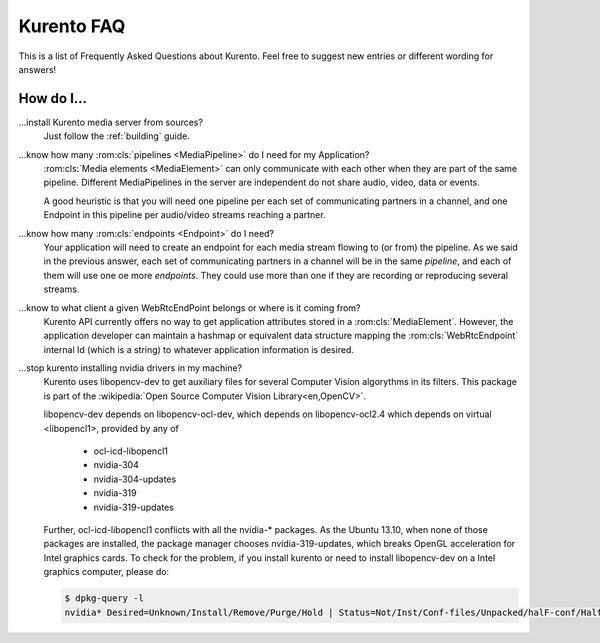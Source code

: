 .. _faq:

%%%%%%%%%%%
Kurento FAQ
%%%%%%%%%%%

This is a list of Frequently Asked Questions about Kurento.  Feel free to
suggest new entries or different wording for answers!

How do I...
-----------

...install Kurento media server from sources?
    Just follow the :ref:`building` guide.

.. todo:: Document KMS building guide

...know how many :rom:cls:`pipelines <MediaPipeline>` do I need for my Application?
    :rom:cls:`Media elements <MediaElement>` can only communicate with each
    other when they are part of the same pipeline. Different MediaPipelines in
    the server are independent do not share audio, video, data or events.

    A good heuristic is that you will need one pipeline per each set of
    communicating partners in a channel, and one Endpoint in this pipeline per
    audio/video streams reaching a partner.

...know how many :rom:cls:`endpoints <Endpoint>` do I need?
    Your application will need to create an endpoint for each media stream
    flowing to (or from) the pipeline. As we said in the previous answer, each
    set of communicating partners in a channel will be in the same *pipeline*,
    and each of them will use one oe more *endpoints*. They could use more than
    one if they are recording or reproducing several streams.

...know to what client a given WebRtcEndPoint belongs or where is it coming from?
    Kurento API currently offers no way to get application attributes stored
    in a :rom:cls:`MediaElement`. However, the application developer can
    maintain a hashmap or equivalent data structure mapping the
    :rom:cls:`WebRtcEndpoint`  internal Id (which is a string) to whatever
    application information is desired.

.. _intel_nvidia:

...stop kurento installing nvidia drivers in my machine?
    Kurento uses libopencv-dev to get auxiliary files for several Computer
    Vision algorythms in its filters. This package is part of the
    :wikipedia:`Open Source Computer Vision Library<en,OpenCV>`.

    libopencv-dev depends on libopencv-ocl-dev, which depends on
    libopencv-ocl2.4 which depends on virtual <libopencl1>, provided by any of

        * ocl-icd-libopencl1
        * nvidia-304
        * nvidia-304-updates
        * nvidia-319
        * nvidia-319-updates

    Further, ocl-icd-libopencl1 conflicts with all the nvidia-* packages.
    As the Ubuntu 13.10, when none of those packages are installed,
    the package manager chooses nvidia-319-updates, which breaks OpenGL
    acceleration for Intel graphics cards. To check for the problem,
    if you install kurento or need to install libopencv-dev on a Intel
    graphics computer, please do:

    .. sourcecode:: console

        $ dpkg-query -l
        nvidia* Desired=Unknown/Install/Remove/Purge/Hold | Status=Not/Inst/Conf-files/Unpacked/halF-conf/Half-inst/trig-aWait/Trig-pend |/ Err?=(none)/Reinst-required (Status,Err: uppercase=bad) ||/ Name                              Version           Architecture        Description +++-=================================-================-=============-========================== un  nvidia-304                        <none>                         (no description available) un  nvidia-304-updates                <none>                         (no description available) un  nvidia-319                        <none>                         (no description available) un  nvidia-319-updates                <none>                         (no description available) ii  ocl-icd-libopencl1:amd64          2.0.2-1ubuntu1   amd64         Generic OpenCL ICD Loader $ # if you have any of those five packages installed, all chances are that all will be ok $ # if you have neither, you should probably be installing ocl-icd-libopencl1 like: $ sudo apt-get install ocl-icd-libopencl1

.. Why do I get the error...
.. -------------------------


.. Why can't I...
.. --------------


